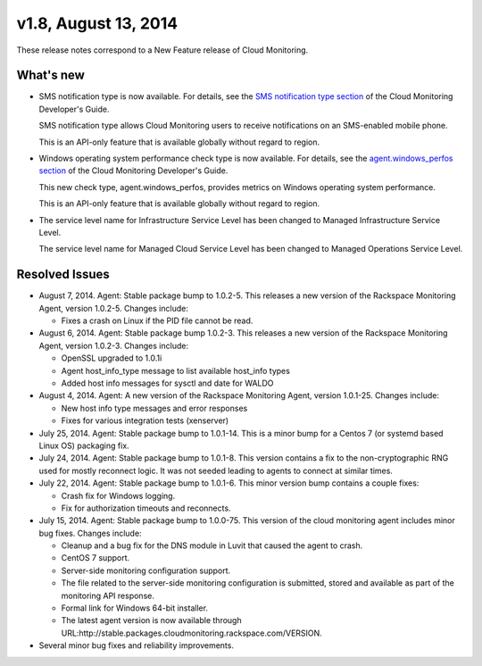 v1.8, August 13, 2014
-------------------------

These release notes correspond to a New Feature release of Cloud
Monitoring.

What's new
~~~~~~~~~~~~~

-  SMS notification type is now available. For details, see the `SMS
   notification type
   section <https://developer.rackspace.com/docs/cloud-monitoring/v1/developer-guide/#sms-notification-type>`__
   of the Cloud Monitoring Developer's Guide.

   SMS notification type allows Cloud Monitoring users to receive
   notifications on an SMS-enabled mobile phone.

   This is an API-only feature that is available globally without regard
   to region.

-  Windows operating system performance check type is now available. For
   details, see the `agent.windows\_perfos
   section <https://developer.rackspace.com/docs/cloud-monitoring/v1/developer-guide/#agent-windows-perfos>`__
   of the Cloud Monitoring Developer's Guide.

   This new check type, agent.windows\_perfos, provides metrics on
   Windows operating system performance.

   This is an API-only feature that is available globally without regard
   to region.

-  The service level name for Infrastructure Service Level has been
   changed to Managed Infrastructure Service Level.

   The service level name for Managed Cloud Service Level has been
   changed to Managed Operations Service Level.

Resolved Issues
~~~~~~~~~~~~~~~~~~

-  August 7, 2014. Agent: Stable package bump to 1.0.2-5. This releases
   a new version of the Rackspace Monitoring Agent, version 1.0.2-5.
   Changes include:

   -  Fixes a crash on Linux if the PID file cannot be read.

-  August 6, 2014. Agent: Stable package bump 1.0.2-3. This releases a
   new version of the Rackspace Monitoring Agent, version 1.0.2-3.
   Changes include:

   -  OpenSSL upgraded to 1.0.1i

   -  Agent host\_info\_type message to list available host\_info types

   -  Added host info messages for sysctl and date for WALDO

-  August 4, 2014. Agent: A new version of the Rackspace Monitoring
   Agent, version 1.0.1-25. Changes include:

   -  New host info type messages and error responses

   -  Fixes for various integration tests (xenserver)

-  July 25, 2014. Agent: Stable package bump to 1.0.1-14. This is a
   minor bump for a Centos 7 (or systemd based Linux OS) packaging fix.

-  July 24, 2014. Agent: Stable package bump to 1.0.1-8. This version
   contains a fix to the non-cryptographic RNG used for mostly reconnect
   logic. It was not seeded leading to agents to connect at similar
   times.

-  July 22, 2014. Agent: Stable package bump to 1.0.1-6. This minor
   version bump contains a couple fixes:

   -  Crash fix for Windows logging.

   -  Fix for authorization timeouts and reconnects.

-  July 15, 2014. Agent: Stable package bump to 1.0.0-75. This version
   of the cloud monitoring agent includes minor bug fixes. Changes
   include:

   -  Cleanup and a bug fix for the DNS module in Luvit that caused the
      agent to crash.

   -  CentOS 7 support.

   -  Server-side monitoring configuration support.

   -  The file related to the server-side monitoring configuration is
      submitted, stored and available as part of the monitoring API
      response.

   -  Formal link for Windows 64-bit installer.

   -  The latest agent version is now available through
      URL:http://stable.packages.cloudmonitoring.rackspace.com/VERSION.

-  Several minor bug fixes and reliability improvements.
